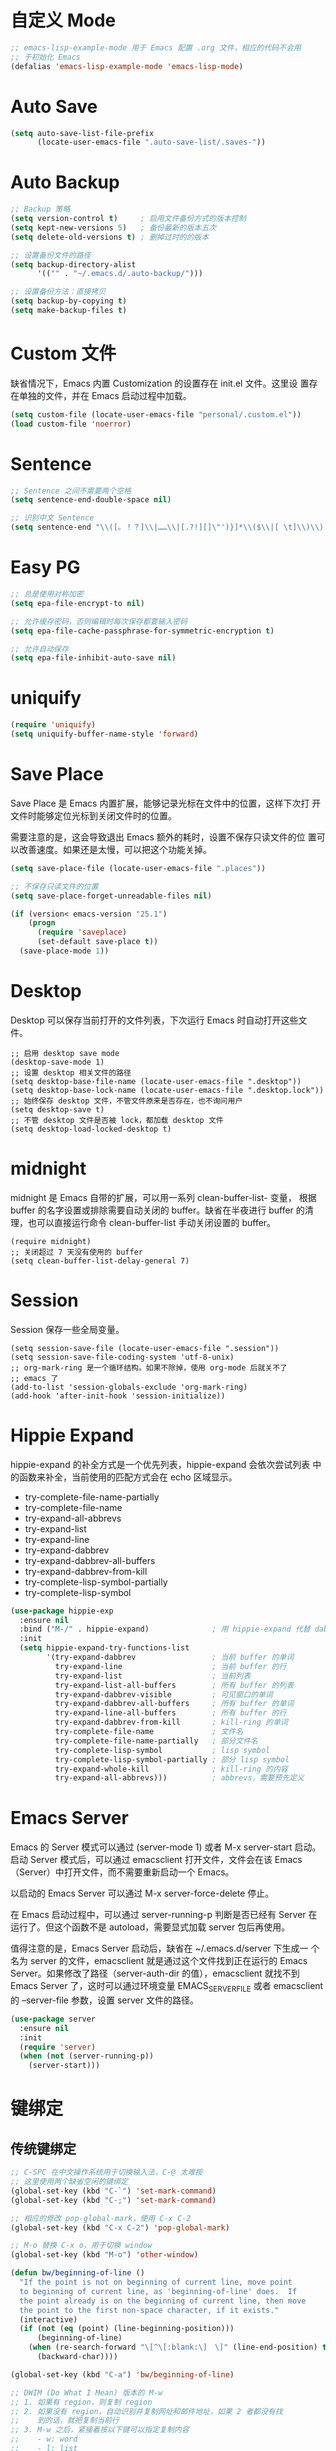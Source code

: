 * 自定义 Mode

#+BEGIN_SRC emacs-lisp
  ;; emacs-lisp-example-mode 用于 Emacs 配置 .org 文件，相应的代码不会用
  ;; 于初始化 Emacs
  (defalias 'emacs-lisp-example-mode 'emacs-lisp-mode)
#+END_SRC

* Auto Save

#+BEGIN_SRC emacs-lisp
  (setq auto-save-list-file-prefix
        (locate-user-emacs-file ".auto-save-list/.saves-"))
#+END_SRC

* Auto Backup

#+BEGIN_SRC emacs-lisp
  ;; Backup 策略
  (setq version-control t)     ; 启用文件备份方式的版本控制
  (setq kept-new-versions 5)   ; 备份最新的版本五次
  (setq delete-old-versions t) ; 删掉过时的的版本

  ;; 设置备份文件的路径
  (setq backup-directory-alist
        '(("" . "~/.emacs.d/.auto-backup/")))

  ;; 设置备份方法：直接拷贝
  (setq backup-by-copying t)
  (setq make-backup-files t)
#+END_SRC

* Custom 文件

  缺省情况下，Emacs 内置 Customization 的设置存在 init.el 文件。这里设
置存在单独的文件，并在 Emacs 启动过程中加载。

#+BEGIN_SRC emacs-lisp
  (setq custom-file (locate-user-emacs-file "personal/.custom.el"))
  (load custom-file 'noerror)
#+END_SRC

* Sentence

#+BEGIN_SRC emacs-lisp
  ;; Sentence 之间不需要两个空格
  (setq sentence-end-double-space nil)

  ;; 识别中文 Sentence
  (setq sentence-end "\\([。！？]\\|……\\|[.?!][]\"')}]*\\($\\|[ \t]\\)\\)[ \t\n]*")
#+END_SRC

* Easy PG

#+BEGIN_SRC emacs-lisp
  ;; 总是使用对称加密
  (setq epa-file-encrypt-to nil)

  ;; 允许缓存密码，否则编辑时每次保存都要输入密码
  (setq epa-file-cache-passphrase-for-symmetric-encryption t)

  ;; 允许自动保存
  (setq epa-file-inhibit-auto-save nil)
#+END_SRC

* uniquify

#+BEGIN_SRC emacs-lisp
  (require 'uniquify)
  (setq uniquify-buffer-name-style 'forward)
#+END_SRC

* Save Place

  Save Place 是 Emacs 内置扩展，能够记录光标在文件中的位置，这样下次打
开文件时能够定位光标到关闭文件时的位置。

  需要注意的是，这会导致退出 Emacs 额外的耗时，设置不保存只读文件的位
置可以改善速度。如果还是太慢，可以把这个功能关掉。

#+BEGIN_SRC emacs-lisp
  (setq save-place-file (locate-user-emacs-file ".places"))

  ;; 不保存只读文件的位置
  (setq save-place-forget-unreadable-files nil)

  (if (version< emacs-version "25.1")
      (progn
        (require 'saveplace)
        (set-default save-place t))
    (save-place-mode 1))
#+END_SRC

* Desktop

  Desktop 可以保存当前打开的文件列表，下次运行 Emacs 时自动打开这些文
件。

#+BEGIN_SRC emacs-lisp-example
  ;; 启用 desktop save mode
  (desktop-save-mode 1)
  ;; 设置 desktop 相关文件的路径
  (setq desktop-base-file-name (locate-user-emacs-file ".desktop"))
  (setq desktop-base-lock-name (locate-user-emacs-file ".desktop.lock"))
  ;; 始终保存 desktop 文件，不管文件原来是否存在，也不询问用户
  (setq desktop-save t)
  ;; 不管 desktop 文件是否被 lock，都加载 desktop 文件
  (setq desktop-load-locked-desktop t)
#+END_SRC

* midnight

  midnight 是 Emacs 自带的扩展，可以用一系列 clean-buffer-list- 变量，
根据 buffer 的名字设置或排除需要自动关闭的 buffer。缺省在半夜进行
buffer 的清理，也可以直接运行命令 clean-buffer-list 手动关闭设置的
buffer。

#+BEGIN_SRC emacs-lisp-example
  (require midnight)
  ;; 关闭超过 7 天没有使用的 buffer
  (setq clean-buffer-list-delay-general 7)
#+END_SRC

* Session

  Session 保存一些全局变量。

#+BEGIN_SRC emacs-lisp-example
  (setq session-save-file (locate-user-emacs-file ".session"))
  (setq session-save-file-coding-system 'utf-8-unix)
  ;; org-mark-ring 是一个循环结构。如果不除掉，使用 org-mode 后就关不了
  ;; emacs 了
  (add-to-list 'session-globals-exclude 'org-mark-ring)
  (add-hook 'after-init-hook 'session-initialize))
#+END_SRC

* Hippie Expand

  hippie-expand 的补全方式是一个优先列表，hippie-expand 会依次尝试列表
中的函数来补全，当前使用的匹配方式会在 echo 区域显示。
  - try-complete-file-name-partially
  - try-complete-file-name
  - try-expand-all-abbrevs
  - try-expand-list
  - try-expand-line
  - try-expand-dabbrev
  - try-expand-dabbrev-all-buffers
  - try-expand-dabbrev-from-kill
  - try-complete-lisp-symbol-partially
  - try-complete-lisp-symbol

#+BEGIN_SRC emacs-lisp
  (use-package hippie-exp
    :ensure nil
    :bind ("M-/" . hippie-expand)              ; 用 hippie-expand 代替 dabbrev-expand
    :init
    (setq hippie-expand-try-functions-list
          '(try-expand-dabbrev                 ; 当前 buffer 的单词
            try-expand-line                    ; 当前 buffer 的行
            try-expand-list                    ; 当前列表
            try-expand-list-all-buffers        ; 所有 buffer 的列表
            try-expand-dabbrev-visible         ; 可见窗口的单词
            try-expand-dabbrev-all-buffers     ; 所有 buffer 的单词
            try-expand-line-all-buffers        ; 所有 buffer 的行
            try-expand-dabbrev-from-kill       ; kill-ring 的单词
            try-complete-file-name             ; 文件名
            try-complete-file-name-partially   ; 部分文件名
            try-complete-lisp-symbol           ; lisp symbol
            try-complete-lisp-symbol-partially ; 部分 lisp symbol
            try-expand-whole-kill              ; kill-ring 的内容
            try-expand-all-abbrevs)))          ; abbrevs，需要预先定义
#+END_SRC

* Emacs Server

  Emacs 的 Server 模式可以通过 (server-mode 1) 或者 M-x server-start
启动。启动 Server 模式后，可以通过 emacsclient 打开文件，文件会在该
Emacs（Server）中打开文件，而不需要重新启动一个 Emacs。

  以启动的 Emacs Server 可以通过 M-x server-force-delete 停止。

  在 Emacs 启动过程中，可以通过 server-running-p 判断是否已经有 Server
在运行了。但这个函数不是 autoload，需要显式加载 server 包后再使用。

  值得注意的是，Emacs Server 启动后，缺省在 ~/.emacs.d/server 下生成一
个名为 server 的文件，emacsclient 就是通过这个文件找到正在运行的 Emacs
Server。如果修改了路径（server-auth-dir 的值），emacsclient 就找不到
Emacs Server 了，这时可以通过环境变量 EMACS_SERVER_FILE 或者
emacsclient 的 --server-file 参数，设置 server 文件的路径。

#+BEGIN_SRC emacs-lisp
  (use-package server
    :ensure nil
    :init
    (require 'server)
    (when (not (server-running-p))
      (server-start)))
#+END_SRC

* 键绑定
** 传统键绑定

#+BEGIN_SRC emacs-lisp
  ;; C-SPC 在中文操作系统用于切换输入法，C-@ 太难按
  ;; 这里使用两个缺省空闲的键绑定
  (global-set-key (kbd "C-`") 'set-mark-command)
  (global-set-key (kbd "C-;") 'set-mark-command)

  ;; 相应的修改 pop-global-mark，使用 C-x C-2
  (global-set-key (kbd "C-x C-2") 'pop-global-mark)

  ;; M-o 替换 C-x o，用于切换 window
  (global-set-key (kbd "M-o") 'other-window)

  (defun bw/beginning-of-line ()
    "If the point is not on beginning of current line, move point
    to beginning of current line, as 'beginning-of-line' does.  If
    the point already is on the beginning of current line, then move
    the point to the first non-space character, if it exists."
    (interactive)
    (if (not (eq (point) (line-beginning-position)))
        (beginning-of-line)
      (when (re-search-forward "\[^\[:blank:\]　\]" (line-end-position) t)
        (backward-char))))

  (global-set-key (kbd "C-a") 'bw/beginning-of-line)

  ;; DWIM (Do What I Mean) 版本的 M-w
  ;; 1. 如果有 region，则复制 region
  ;; 2. 如果没有 region，自动识别并复制网址和邮件地址，如果 2 者都没有找
  ;;    到的话，就把复制当前行
  ;; 3. M-w 之后，紧接着按以下键可以指定复制内容
  ;;    - w: word
  ;;    - l: list
  ;;    - s: sexp
  ;;    - f: file name
  ;; 4. 可以接受 prefix，比如
  ;;    - M-3 M-w     拷贝 3 行
  ;;    - M-3 M-w w   拷贝 3 个词

  (defun bw/kill-ring-save-dwim ()
    "This command dwim on saving text.

    If region is active, call `kill-ring-save'. Else, call
    `wb-kill-ring-save-thing-at-point'.

    This command is to be used interactively."
    (interactive)
    (if (use-region-p)
        (call-interactively 'kill-ring-save)
      (call-interactively 'bw/kill-ring-save-thing-at-point)))

  (defun bw/kill-ring-save-thing-at-point (&optional n)
    "Save THING at point to kill-ring."
    (interactive "p")
    (let ((things '((?l . list) (?f . filename) (?w . word) (?s . sexp)))
          (message-log-max)
          beg t-a-p thing event)
      (flet ((get-thing ()
                        (save-excursion
                          (beginning-of-thing thing)
                          (setq beg (point))
                          (if (= n 1)
                              (end-of-thing thing)
                            (forward-thing thing n))
                          (buffer-substring beg (point)))))
        ;; try detecting url email and fall back to 'line'
        (dolist (thing '(url email line))
          (when (bounds-of-thing-at-point thing)
            (setq t-a-p (get-thing))
            ;; remove the last newline character
            (if (not bw/kill-ring-save-dwim-include-last-newline)
                (when (and (eq thing 'line)
                           (>= (length t-a-p) 1)
                           (equal (substring t-a-p -1) "\n"))
                  (setq t-a-p (substring t-a-p 0 -1))))
            (kill-new t-a-p)
            (message "%s" t-a-p)
            (return nil)))
        (setq event (read-event nil))
        (when (setq thing (cdr (assoc event things)))
          (clear-this-command-keys t)
          (if (not (bounds-of-thing-at-point thing))
              (message "No %s at point" thing)
            (setq t-a-p (get-thing))
            (kill-new t-a-p 'replace)
            (message "%s" t-a-p))
          (setq last-input-event nil))
        (when last-input-event
          (clear-this-command-keys t)
          (setq unread-command-events (list last-input-event))))))

  ;; set the following var to t if you like a newline to the end of
  ;; copied text.
  (setq bw/kill-ring-save-dwim-include-last-newline nil)

  (global-set-key (kbd "M-w") 'bw/kill-ring-save-dwim)

  (defun bw/kill-region-dwim (&optional line)
    "This function is a enhancement of `kill-region', which is normal used to
    kill a region to kill-ring.  This function will do exactly as `kill-region'
    if there is a region selected when it is called. If there is no region, then
    do kill lines as `dd' in vim."
    (interactive "P")
    (unless (or line (and mark-active (not (equal (mark) (point)))))
      (setq line 1))
    (if line
        (let ((beg (line-beginning-position))
              (end (line-end-position)))
          (when (>= line 2)
            (setq end (line-end-position line)))
          (when (<= line -2)
            (setq beg (line-beginning-position (+ line 2))))
          (if (and bw/kill-region-dwim-include-last-newline
                   (not (= end (point-max))))
              (setq end (1+ end)))
          (kill-region beg end))
      (call-interactively 'kill-region)))
  ;; set the following var to t if you like a newline in the end of killed text.
  (setq bw/kill-region-dwim-include-last-newline t)

  (global-set-key (kbd "C-w") 'bw/kill-region-dwim)

  ;; 用 ibuffer 代替 list-buffers
  (global-set-key (kbd "C-x C-b") 'ibuffer)

  ;; 用更通用的 M-S-return 切换全屏，把 F11 节省下来用于其他功能
  (global-set-key (kbd "<M-S-return>") 'toggle-frame-fullscreen)
#+END_SRC

** Space 键绑定

#+BEGIN_SRC emacs-lisp
  (defun bw/last-buffer (&optional window)
    "Switch back and forth between current and last buffer in the
  current window."
    (interactive)
    (let ((current-buffer (window-buffer window))
          (buffer-predicate
           (frame-parameter (window-frame window) 'buffer-predicate)))
      ;; switch to first buffer previously shown in this window that matches
      ;; frame-parameter `buffer-predicate'
      (switch-to-buffer
       (or (cl-find-if (lambda (buffer)
                         (and (not (eq buffer current-buffer))
                              (or (null buffer-predicate)
                                  (funcall buffer-predicate buffer))))
                       (mapcar #'car (window-prev-buffers window)))
           ;; `other-buffer' honors `buffer-predicate' so no need to filter
           (other-buffer current-buffer t)))))

  (defun bw/kill-this-buffer (&optional arg)
    "Kill the current buffer.
  If the universal prefix argument is used then kill also the window."
    (interactive "P")
    (if (window-minibuffer-p)
        (abort-recursive-edit)
      (if (equal '(4) arg)
          (kill-buffer-and-window)
        (kill-buffer))))

  (defun bw/dos2unix ()
    "Converts the current buffer to UNIX file format."
    (interactive)
    (set-buffer-file-coding-system 'undecided-unix nil))

  (defun bw/unix2dos ()
    "Converts the current buffer to DOS file format."
    (interactive)
    (set-buffer-file-coding-system 'undecided-dos nil))

  (which-key-add-key-based-replacements
    "<SPC> a"  "applications"
    "<SPC> b"  "buffers"
    "<SPC> f"  "files"
    "<SPC> fC" "convert"
    "<SPC> h"  "help"
    "<SPC> r"  "registers"
    "<SPC> s"  "search"
    "<SPC> w"  "windows")

  (bw/set-space-key-and-name
   "TAB" 'bw/last-buffer            "last buffer"
   "bd"  'bw/kill-this-buffer       "kill this buffer"
   "fCd" 'bw/unix2dos               "unix2dos"
   "fCu" 'bw/dos2unix               "dos2unix"
   "hb"  'describe-bindings         "bindings"
   "hc"  'describe-char             "char"
   "hF"  'describe-face             "face"
   "hf"  'describe-function         "function"
   "hk"  'describe-key              "key"
   "hv"  'describe-variable         "variable"
   "hm"  'describe-mode             "mode"
   "wd"  'delete-window             "delete"
   "wh"  'split-window-horizontally "split |"
   "wk"  'delete-other-windows      "keep"
   "wv"  'split-window-vertically   "split -")
#+END_SRC

* 其他

#+BEGIN_SRC emacs-lisp
  ;; 当光标在括号上时，用实心框光标显示匹配括号
  (show-paren-mode 1)

  ;; 用空格代替 Tab
  (setq-default indent-tabs-mode nil)

  ;; Tab 缺省宽度是 4 个空格
  (setq-default tab-width 4)

  ;; 在文档最后自动插入一个空行
  ;; 可以用 mode-require-final-newline 针对 mode 设置
  (setq require-final-newline 't)

  ;; 即使在中文操作系统，mode-line 和 dired 等模式下星期、月份等信息不用中文
  (setq system-time-locale "C")

  ;; 以 24 小时格式显示时间
  (setq display-time-24hr-format t)

  ;; 在 kill ring 中保留其他程序复制的内容
  (setq save-interprogram-paste-before-kill t)

  ;; apropos 命令搜索更多内容，当然这会花费更多时间
  (setq apropos-do-all t)

  ;; 用鼠标粘贴内容
  (setq mouse-yank-at-point t)

  ;; 使用闪屏而不是声音提示错误操作
  (setq visible-bell t)

  ;; 在 elc、el、dll 中加载最新的，而不是第一个找到的
  (setq load-prefer-newer t)

  ;; 在一个 Frame 中显示 Ediff 界面
  (setq ediff-window-setup-function 'ediff-setup-windows-plain)

  ;; 提示文件末尾的空白行
  (setq-default indicate-empty-lines t)

  ;; 在编程的模式提示行尾的空格
  (add-hook 'prog-mode-hook (lambda ()
                              (setq show-trailing-whitespace 1)))

  (setq savehist-file (locate-user-emacs-file ".history"))
  (setq recentf-save-file (locate-user-emacs-file ".recentf"))

  (setq bookmark-default-file "~/.emacs.d/.bookmarks") ; 自定义 bookmark 文件的位置

  ;; 在文本选择的状态，输入时直接替换被选择文本
  (delete-selection-mode 1)

  ;; 鼠标选择文本时自动复制
  (setq mouse-drag-copy-region t)
#+END_SRC
